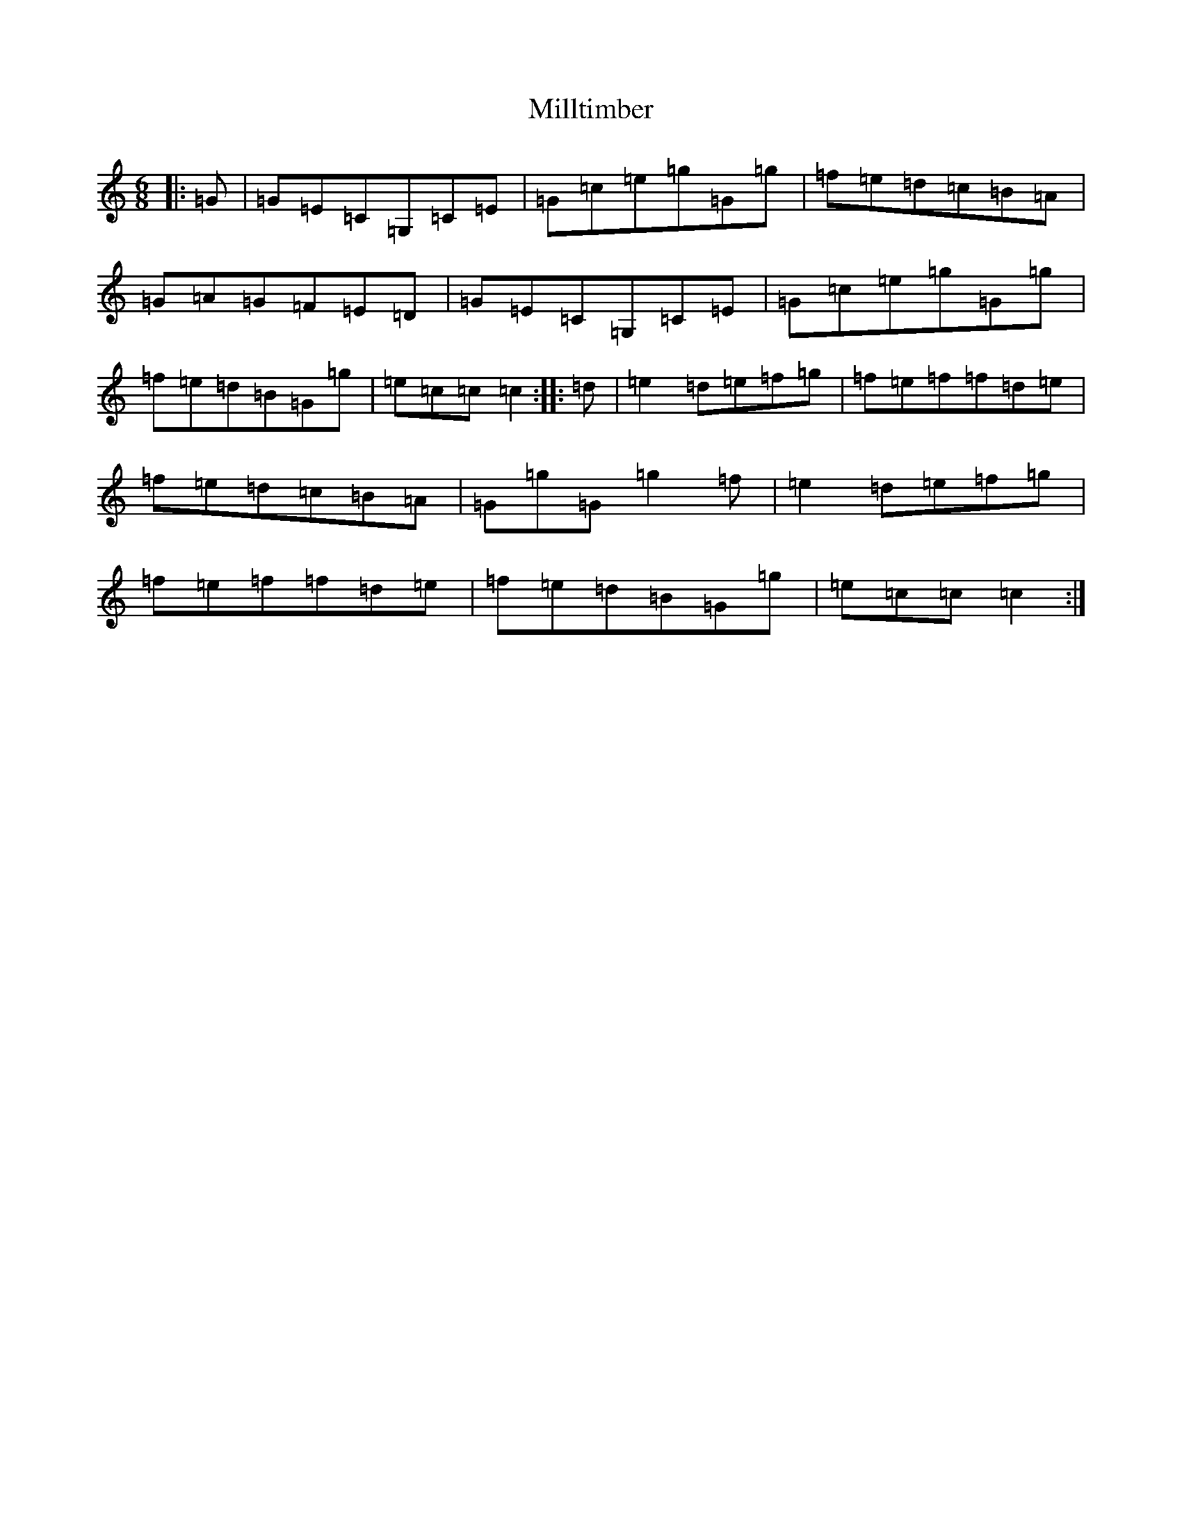 X: 14207
T: Milltimber
S: https://thesession.org/tunes/1337#setting1337
R: jig
M:6/8
L:1/8
K: C Major
|:=G|=G=E=C=G,=C=E|=G=c=e=g=G=g|=f=e=d=c=B=A|=G=A=G=F=E=D|=G=E=C=G,=C=E|=G=c=e=g=G=g|=f=e=d=B=G=g|=e=c=c=c2:||:=d|=e2=d=e=f=g|=f=e=f=f=d=e|=f=e=d=c=B=A|=G=g=G=g2=f|=e2=d=e=f=g|=f=e=f=f=d=e|=f=e=d=B=G=g|=e=c=c=c2:|